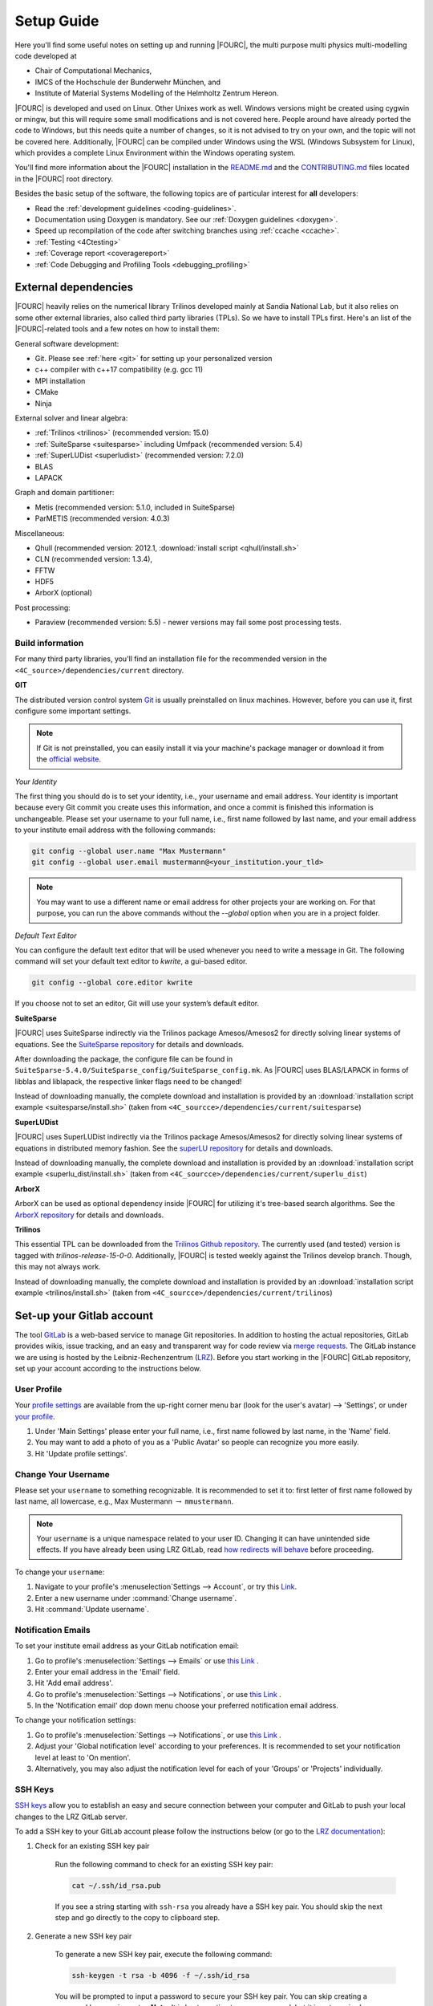 .. _SetupGuideto4C:

Setup Guide
=============

Here you'll find some useful notes on setting up and running |FOURC|,
the multi purpose multi physics multi-modelling code developed at

- Chair of Computational Mechanics,
- IMCS of the Hochschule der Bunderwehr München, and
- Institute of Material Systems Modelling of the Helmholtz Zentrum Hereon.

|FOURC| is developed and used on Linux. Other Unixes work as well.
Windows versions might be created using cygwin or mingw, but this will require some small modifications and is not covered here.
People around have already ported the code to Windows, but this needs quite a number of changes,
so it is not advised to try on your own, and the topic will not be covered here.
Additionally, |FOURC| can be compiled under Windows using the WSL (Windows Subsystem for Linux),
which provides a complete Linux Environment within the Windows operating system.

You'll find more information about the |FOURC| installation in the
`README.md <https://gitlab.lrz.de/baci/baci/blob/main/README.md>`_ and the
`CONTRIBUTING.md <https://gitlab.lrz.de/baci/baci/blob/main/CONTRIBUTING.md>`_
files located in the |FOURC| root directory.

Besides the basic setup of the software, the following topics are of particular interest for **all** developers:

- Read the :ref:`development guidelines <coding-guidelines>`.
- Documentation using Doxygen is mandatory. See our :ref:`Doxygen guidelines <doxygen>`.
- Speed up recompilation of the code after switching branches using :ref:`ccache <ccache>`.
- :ref:`Testing <4Ctesting>`
- :ref:`Coverage report <coveragereport>`
- :ref:`Code Debugging and Profiling Tools <debugging_profiling>`

.. _external-dependencies:

External dependencies
---------------------

|FOURC| heavily relies on the numerical library Trilinos developed mainly at Sandia National Lab,
but it also relies on some other external libraries, also called third party libraries (TPLs).
So we have to install TPLs first. Here's an list of the |FOURC|-related tools and a few notes on how to install them:

General software development:

- Git. Please see :ref:`here <git>` for setting up your personalized version
- c++ compiler with c++17 compatibility (e.g. gcc 11)
- MPI installation
- CMake
- Ninja

External solver and linear algebra:

- :ref:`Trilinos <trilinos>` (recommended version: 15.0)
- :ref:`SuiteSparse <suitesparse>` including Umfpack (recommended version: 5.4)
- :ref:`SuperLUDist <superludist>` (recommended version: 7.2.0)
- BLAS
- LAPACK

Graph and domain partitioner:

- Metis (recommended version: 5.1.0, included in SuiteSparse)
- ParMETIS (recommended version: 4.0.3)

Miscellaneous:

- Qhull (recommended version: 2012.1, :download:`install script <qhull/install.sh>`
- CLN (recommended version: 1.3.4),
- FFTW
- HDF5
- ArborX (optional)

Post processing:

- Paraview (recommended version: 5.5) - newer versions may fail some post processing tests.

Build information
~~~~~~~~~~~~~~~~~

For many third party libraries, you'll find an installation file for the recommended version in the ``<4C_source>/dependencies/current`` directory.

.. _git:

**GIT**

The distributed version control system `Git <https://git-scm.com/>`__ is usually preinstalled on linux machines.
However, before you can use it, first configure some important settings.

.. note::

   If Git is not preinstalled, you can easily install it via your machine's package manager
   or download it from the `official website <https://git-scm.com/downloads>`_.

*Your Identity*

The first thing you should do is to set your identity, i.e., your username and email address.
Your identity is important because every Git commit you create uses this information, and once a commit is finished this information is unchangeable.
Please set your username to your full name, i.e., first name followed by last name,
and your email address to your institute email address with the following commands:

.. code-block:: bash

    git config --global user.name "Max Mustermann"
    git config --global user.email mustermann@<your_institution.your_tld>

.. note::

   You may want to use a different name or email address for other projects your are working on.
   For that purpose, you can run the above commands without the `--global` option when you are in a project folder.


*Default Text Editor*

You can configure the default text editor that will be used whenever you need to write a message in Git.
The following command will set your default text editor to `kwrite`, a gui-based editor.

.. code-block:: bash

    git config --global core.editor kwrite

If you choose not to set an editor, Git will use your system’s default editor.


.. _suitesparse:

**SuiteSparse**

|FOURC| uses SuiteSparse indirectly via the Trilinos package Amesos/Amesos2 for directly solving linear systems of equations.
See the `SuiteSparse repository <https://github.com/DrTimothyAldenDavis/SuiteSparse>`_ for details and downloads.

After downloading the package, the configure file can be found in ``SuiteSparse-5.4.0/SuiteSparse_config/SuiteSparse_config.mk``.
As |FOURC| uses BLAS/LAPACK in forms of libblas and liblapack, the respective linker flags need to be changed!

Instead of downloading manually, the complete download and installation is provided by an :download:`installation script example <suitesparse/install.sh>`
(taken from ``<4C_sourcce>/dependencies/current/suitesparse``)


.. _superludist:

**SuperLUDist**

|FOURC| uses SuperLUDist indirectly via the Trilinos package Amesos/Amesos2 for directly solving linear systems of equations in distributed memory fashion.
See the `superLU repository <https://github.com/xiaoyeli/superlu_dist>`_ for details and downloads.

Instead of downloading manually, the complete download and installation is provided by an :download:`installation script example <superlu_dist/install.sh>`
(taken from ``<4C_sourcce>/dependencies/current/superlu_dist``)

**ArborX**

ArborX can be used as optional dependency inside |FOURC| for utilizing it's tree-based search algorithms.
See the `ArborX repository <https://github.com/arborx/ArborX>`_ for details and downloads.

.. _trilinos:

**Trilinos**

This essential TPL can be downloaded from the `Trilinos Github repository <https://github.com/trilinos/Trilinos>`__.
The currently used (and tested) version is tagged with *trilinos-release-15-0-0*.
Additionally, |FOURC| is tested weekly against the Trilinos develop branch. Though, this may not always work.

Instead of downloading manually, the complete download and installation is provided by an :download:`installation script example <trilinos/install.sh>`
(taken from ``<4C_sourcce>/dependencies/current/trilinos``)


Set-up your Gitlab account
---------------------------

The tool `GitLab <https://gitlab.lrz.de/>`_ is a web-based service to manage Git repositories.
In addition to hosting the actual repositories, GitLab provides wikis, issue tracking,
and an easy and transparent way for code review via `merge requests <https://gitlab.lrz.de/baci/baci/blob/main/CONTRIBUTING.md#merging-changes-into-main>`_.
The GitLab instance we are using is hosted by the Leibniz-Rechenzentrum (`LRZ <https://www.lrz.de/>`_).
Before you start working in the |FOURC| GitLab repository, set up your account according to the instructions below.

User Profile
~~~~~~~~~~~~

Your `profile settings <https://gitlab.lrz.de/help/user/profile/index.md>`_
are available from the up-right corner menu bar (look for the user's avatar) --> 'Settings',
or under `your profile <https://gitlab.lrz.de/profile>`_.

#. Under 'Main Settings' please enter your full name, i.e., first name followed by last name, in the 'Name' field.
#. You may want to add a photo of you as a 'Public Avatar' so people can recognize you more easily.
#. Hit 'Update profile settings'.


Change Your Username
~~~~~~~~~~~~~~~~~~~~

Please set your ``username`` to something recognizable.
It is recommended to set it to: first letter of first name followed by last name, all lowercase,
e.g., Max Mustermann :math:`\rightarrow` ``mmustermann``.

.. note::

   Your ``username`` is a unique namespace related to your user ID.
   Changing it can have unintended side effects.
   If you have already been using LRZ GitLab,
   read `how redirects will behave <https://gitlab.lrz.de/help/user/project/index.md#redirects-when-changing-repository-paths>`_ before proceeding.

To change your ``username``:

#. Navigate to your profile's :menuselection`Settings --> Account`, or try this `Link <https://gitlab.lrz.de/profile/account>`_.
#. Enter a new username under :command:`Change username`.
#. Hit :command:`Update username`.

Notification Emails
~~~~~~~~~~~~~~~~~~~

To set your institute email address as your GitLab notification email:

#. Go to profile's :menuselection:`Settings --> Emails` or use `this Link <https://gitlab.lrz.de/profile/emails>`__ .
#. Enter your email address in the 'Email' field.
#. Hit 'Add email address'.
#. Go to profile's :menuselection:`Settings --> Notifications`, or use `this Link <https://gitlab.lrz.de/profile/notifications>`__ .
#. In the 'Notification email' dop down menu choose your preferred notification email address.

To change your notification settings:

#. Go to profile's :menuselection:`Settings --> Notifications`, or use `this Link <https://gitlab.lrz.de/profile/notifications>`__ .
#. Adjust your 'Global notification level' according to your preferences.
   It is recommended to set your notification level at least to 'On mention'.
#. Alternatively, you may also adjust the notification level for each of your 'Groups' or 'Projects' individually.



SSH Keys
~~~~~~~~

`SSH keys <https://gitlab.lrz.de/help/ssh/README>`_ allow you to establish an easy and secure connection
between your computer and GitLab to push your local changes to the LRZ GitLab server.

To add a SSH key to your GitLab account please follow the instructions below
(or go to the `LRZ documentation <https://gitlab.lrz.de/help/ssh/README>`_):

#. Check for an existing SSH key pair

    Run the following command to check for an existing SSH key pair:

    .. code-block:: bash

        cat ~/.ssh/id_rsa.pub

    If you see a string starting with ``ssh-rsa`` you already have a SSH key pair.
    You should skip the next step and go directly to the copy to clipboard step.

#. Generate a new SSH key pair

    To generate a new SSH key pair, execute the following command:

    .. code-block:: bash

        ssh-keygen -t rsa -b 4096 -f ~/.ssh/id_rsa

    You will be prompted to input a password to secure your SSH key pair. You can skip creating a password by pressing enter.
    **Note:** It is best practice to use a password, but it is not required.

#. Copy your public SSH key to the clipboard

    Repeat step one.
    You should now see your public SSH key:
    a string starting with ``ssh-rsa``.
    Highlight the string and press |ctrl| + |shift| + C
    to copy it from the console to your clipboard.

#. Add Your Public SSH Key to GitLab

    Navigate to profile's 'Settings' > 'SSH Keys', or use `this Link <https://gitlab.lrz.de/profile/keys>`__.
    Paste your key in the 'Key' section by pressing |ctrl| + V.
    Give it a relevant 'Title' and hit 'Add key'.

#. Test your setup

    To test whether you have added your SSH key correctly, run the following command:

    .. code-block:: bash

        ssh -T git@gitlab.lrz.de

    You should see a `Welcome to GitLab` message.

Local adjustments
~~~~~~~~~~~~~~~~~~~~

Your Identity
"""""""""""""

The first thing you should do is to set your identity, i.e., your username and email address.
Your identity is important because every Git commit you create uses this information.
Please set your username to your full name, i.e., first name followed by last name,
and your email address to your institute email address with the following commands::

    git config --global user.name "Max Mustermann"
    git config --global user.email mustermann@lnm.mw.tum.de

.. Note::

    You may want to use a different name or email address for other projects your are working on.
    For that purpose, you can run the above commands without the ``--global`` option when you are in a project folder.


Check Settings
""""""""""""""""

To confirm the correct setup of Git, you may check your configuration settings with::

    git config --list

.. _4Cinstallation:

Download and install
--------------------

Here comes the main part.
After you have installed all the TPLs, you should download and install |FOURC| itself.

Clone the repository
~~~~~~~~~~~~~~~~~~~~~~~~~~~~~

::

    cd <someBaseDir>
    mkdir <sourceDir>
    git clone git@gitlab.lrz.de:baci/baci.git <sourceDir>
    cd <sourceDir>

where `<someBaseDir>` is some directory on your machine and `<sourceDir>` will contain the |FOURC| source code.
You can choose names and locations of these directories freely.

Your directory tree should look like the following::

    <someBaseDir>/
        <sourceDir>

Configure
~~~~~~~~~

First, you should create the python virtual environment for |FOURC| development.
You'll need that for testing and active development, you need to create a python virtual environment once.
In the source directory, execute::

    ./utilities/set_up_dev_env.sh

.. note::

    You don't need to execute this command every time you generate a new |FOURC| executable.
    However, when changes in the virtual python environment have been made, you **must** generate a new environment locally as well.

|FOURC| enforces an out-of-source build, i.e. your build directory may not be located inside the source code directory.

|FOURC| uses ``cmake`` with appropriate presets for the build process.
The command to run is

::

    cmake --preset=<name-of-preset> <sourceDir> | tee config$(date +%y%m%d%H%M%N).log

Thus, a preset name needs to be passed to cmake via the command line argument ``--preset``.
Use

::

    cmake <4C_home> --list-presets

to get a list of all available presets.
In general, it is highly recommended to create your own preset, which is stored in ``<4C_home>/CMakeUserPresets.txt``.
In a preset within this file, you should define a few options that are important to your specific build:

- the build type. This is given by the variable ``CMAKE_BUILD_TYPE`` and can be ``DEBUG`` or ``RELEASE``.
- the build directory. It is good practice to indicate the value for ``CMAKE_BUILD_TYPE`` in the folder name, e.g. by
  ``"binaryDir": "<4C-basedir>/builds/release-build"`` (the folder name is completely up to you).

More information about the cmake presets can be found :ref:`here <cmakepresets>`.


.. note::

    When you see `command |& tee something$(date +%y%m%d%H%M%N).log`,
    that is just a means of running a command and sending the output both to the screen and to a timestamped log file.
    This is by no means necessary, but if you run into problems, having these timestamped log files can be quite useful in debugging what's gone wrong.

Build
~~~~~

Now you may run the compile command within the build folder.

::

    ninja -j <numProcs> full |& tee build$(date +%y%m%d%H%M%N).log


where `<numProcs>` is the number of processors you want to use.

.. note::

    After the first build, it is rarely necessary to reconfigure |FOURC| &mdash; only the build-command is required.
    `cmake` is invoked *automatically* during the build process if something changed within `CMakeLists.txt`.
    Make sure to have Ninja installed on your system.

To verify that the build was successful, it is highly recommended to run the test suite,
at least the small version of it.
You will find the information about it in the :ref:`testing <4Ctesting>` section below.

.. _set-up-your-ide:

Set-up your IDE
----------------

We recommend to use an Integrated Development Environment (IDE) for code development
because it eases various aspects of code development, e.g. indexing or code formatting.
Three of the most popular IDEs for larger software project are outlined in the following:

- :ref:`Eclipse <eclipse>`
- :ref:`CLion <clion>`
- :ref:`Visual Studio Code <visualstudiocode>`

.. _eclipse:

Eclipse
~~~~~~~~~

Eclipse is a GUI-based IDE that provides many convenient features like code indexing, Git integration, plugins for code formatting and many others.

**Setting up Eclipse**

.. note::

    These instructions might be outdated.

Let's assume that you already have cloned the repository and created a build directory as outlined above.
To include the |FOURC| source code into Eclipse and enable Eclipse to build |FOURC|, follow these steps:

- Open Eclipse Photon.
- :menuselection:`File --> New --> C/C++ Project`.
- Select "C++ Managed Build", then click "Next"
- Type a project name, uncheck "Use default location" and choose the source code folder with your local |FOURC| git repository instead.
- Select the 'Project type' as :menuselection:`Makefile project --> Empty Project`.
- Select the 'Toolchains' as 'Linux GCC'.
- Click Finish.
- Change to console and configure |FOURC| using ``cmake``.
- Now go back into Eclipse.
- Right-Click on the |FOURC| project in the :menuselection:`Project Explorer --> Choose Properties`.
- On "C/C++ General" in ”Paths and Symbols”, in the ”Includes” as well as in the ”Symbols” part click ”Add”, write some dummy name in the new window and click ”Add to all configurations” and ”Add to all languages”.
- On "C/C++ Build", select the tab "Builder Settings" and

   - de-select :command:`Use default build command`, then specify the build command as ``make -j`` with an appropriate number of processors
   - de-select ”Generate Makefiles automatically”.
   - select the build location/build directory as /build

- On :command:`C/C++ Build`, select the tab ”Behaviour” and remove ”all” from ”Build (Incremental build)” and press ”OK/Apply and Close”.
- Setup code style (see below) for correct behavior of tabs and white spaces.
- Close Eclipse.
- Change to console and reconfigure |FOURC| (the ”DEFINES” are now loaded into |FOURC|) be sure to use ``--ide=eclipse``.
- Build |FOURC| using ``make`` or ``make full`` for a complete build.
- Restart eclipse.

To enable the code indexer, right-click on the project and select :menuselection:`Index --> Rebuild`.

**Automation of code formatting**

*Source code*

|FOURC| uses a mandatory code style defined as a `.clang-format style file <https://gitlab.lrz.de/baci/baci/blob/main/.clang-format>`_.
Adherence to this code style will be checked on each commit as well as on each merge request.
To a priori conform to the codes style and avoid issues in your daily workflow,
you can configure Eclipse to apply the code style to your source code at every file save.
To do so, follow these steps:

#. Select "Eclipse Marketplace" from the "Help" menu and install the plugin CppStyle (Note that this requires Eclipse Photon or later)
#. Right-Click on the |FOURC| project in the :menuselection:`Project Explorer --> Choose Properties`.
#. On "CppStyle",

   - select "Enable project specific settings"
   - click on "Configure Workspace Settings" and set the "Clang-format path" to <4C-sourcedir>/utilities/python-venv/bin/clang-format.
   - select "Run clang-format on file save"

#. Click "Apply and Close"

Eclipse will now automatically format the code in accordance to the mandatory style every time you save a file.
This feature not only works for new code you are writing, but also you can select a block of code and have it reformatted with |ctrl| + |shift| + F.
Make sure that under :menuselection:`Window --> Preferences --> C/C++ --> Code Style --> Formatter` the settings for maximum characters per line are at least 110.
Otherwise some lines may be trimmed inadvertently.

*Other files*

All non-source-code files (like \*.dat, \*.md, ...) are still subject to formatting rules:

#. No tabs. Use 2 whitespaces instead.
#. No trailing whitespaces

Eclipse provides automated features to help you with these rules. To configure them, go to

#. :menuselection:`Preferences --> C/C++ --> Editor --> Save Actions` and

   - enable "Remove trailing whitespace"
   - select "In all lines".
   - click "Apply" and "Ok".

#. :menuselection:`Preferences --> C/C++ --> Code Style --> Formatter`

   - Click "Edit"
   - On "Indentation",

      - select the "Tab policy" to be "Spaces only".
      - Set the "Indentation size" to 2
      - Set the "Tab size" to 2

   - Click "Ok", then click "Apply" and "Ok".

*Automation and utilities for Doxygen documentation*

|FOURC| mandates documentation via Doxygen. Further information and an introduction is summarized in |FOURC|'s `Doxygen guidelines <https://gitlab.lrz.de/baci/baci/-/wikis/doxygen>`_.
Eclipse can assist in writing Doxygen documentation by auto-generating lists of input and return parameters when writing a function's documentation.

To enable this utility in Eclipse, perform these steps:

- :menuselection:`Project Properties --> C/C++ General`

   - Select "Enable project specific settings"
   - Select "Doxygen" in the drop down menu "Documentation tool"
   - Click "Apply and Close"


.. note::

    To configure Doxygen as default documentation tool for all your projects in Eclipse,
    go to :menuselection:`Preferences --> C/C++ --> Editor` and select "Doxygen" in the drop down menu "Workspace default".


*Include external resources into indexer*

Folders and files can be linked to locations in the file system outside of the project's location. These special folders and files are called linked resources.
This is particularly useful to include Trilinos packages into Eclipse's indexer.

To create a linked folder:

- Right-click the project or folder where you want to create the linked folder.
- Select "New --> Folder".
- Specify name of the folder as it will appear in the workbkbench. This name can be different from the name of the folder in the file system.
- Click "Advanced".
- Check "Link to alternate location (Linked Folder)".
- Enter a file system path, or click "Browse" to select a folder in the file system.
- Click "Finish".
- Right-click the project folder and select "Index --> Rebuild".

.. _clion:

CLion
~~~~~~

**Setting up CLion**

Let's assume that you already have cloned the repository and created a build directory as outlined above.
Now open CLion:

#. New project → choose the source code folder with your local |FOURC| git repository
#. Answer the prompt "Would you like to create a project from existing sources instead?" with "Yes".
#. :menuselection:`File --> Settings --> Build, Execution, Deployment`

   - Toolchains: Enter your desired cmake path
   - CMake: CLion will recognize the cmake presets automatically (the general as well as the user presets).
     You may click on the presets you want to use, and select the check box ``Enable Profile``.
   - Press "Ok"

#. Navigate to build folder → Run the correct do-configure command again with the specification of the IDE as an argument.
   You should get some output like "++ Update of .idea/workspace.xml file done".
#. In the top right, select target from the dropdown and build the project.

**Automation of code formatting**

|FOURC| uses a mandatory code style defined as a .clang-format style file.
Adherence to this code style will be checked on each commit as well as on each merge request.
To a priori conform to the codes style and avoid issues in your daily workflow, you can configure CLion to apply the code style to your source code at every file save.
To do so, follow these steps:

- :menuselection:`File --> Settings --> Editor`: Code Style tick "Enable ClangFormat (only for C/C++/Objective-C)"
- :menuselection:`File --> Settings --> Tools --> Actions on Save`: tick "Reformat code"

CLion will now automatically format the code in accordance to the mandatory style every time you save a file.
This feature not only works for new code you are writing,
but also you can select a block of code and have it reformatted with |ctrl| + |shift| + F.

.. note::

    There are some rare cases when the automated formatting within CLion is not doing exactly the same as expected in our code checks.
    However, this is not a problem because you can easily set up a so-called External Tool as described below:

- :menuselection:`File --> Settings --> Tools --> External Tools`: add an External Tool
- Give a Name and a Description as you wish
- In the Tool Settings:

   - Programs: here you need to enter the path to our |FOURC| custom clang-format i.e.
     ``<4C-sourcedir>/utilities/python-venv/bin/clang-format``
   - Arguments: here you enter this: ``-i --style=file $FileName$``
   - Working Directory: Enter the macro variable ``$FileDir$``

- Click on "OK" to confirm. Now you can run our custom clang-format on a specific file
  by opening this file in CLion and clicking on:
  :menuselection:`Tools --> External Tools --> <Name>` (the name you specified in step 2).

**Enable debugging with CLion**

The prerequisite is that you already have set up a debug configuration as explained above.
Make sure you have enabled a debug profile in your cmake settings.

- Select Edit Configurations... from the dropdown list right to the "green hammer".
- Click + to Add a new configuration and select CMAKE Application:

    - Enter a descriptive Name

        - serial debugging:

            - Select 4C from the dropdown menu for both Target and Executable

        - parallel debugging:

            - Select 4C from the dropdown menu for Target
            - Enter ``<PathToMpirun>/mpirun`` to Executable (find with ``which mpirun`` in console)
            - Add the arguments for mpirun:
              ``-np <NumberOfProcesses> <PathTo4C-debug>/4C <PathToTest/TestName.dat> <OutputPreFix>``

    - Add any other parameters you need for the program to run (for example, the input file name and the output basename) to the arguments.
    - Enter the path you want to run the program in (maybe the one where your input file is located) to Working directory
    - Remove everything in Before launch and click ok

- Select the created configuration from the dropdown list
- Click on the green beetle in the toolbar to start a debug run.

The program will run until it reaches the end, a breakpoint, or a segmentation fault.

.. _visualstudiocode:

Visual Studio Code
~~~~~~~~~~~~~~~~~~~

`Visual Studio Code <https://code.visualstudio.com/>`_ is a code editor optimized for building and debugging modern web and cloud applications.
It can also be used for developing |FOURC|.
Visual Studio Code can connect to a remote computer so you can work on your home computer via SSH, see `here <https://code.visualstudio.com/docs/remote/remote-overview>`_.

**Setting up VS Code**

Let's assume that you already have cloned the repository, created a build directory and created your own CMakeUserPreset.json as outlined above.
To include the |FOURC| source code into VS Code and enable VS Code to build |FOURC|, follow these steps:

#. Install C/C++ extension for VS Code
#. Install cmake extension for VS Code
#. Open folder with source code of |FOURC|
#. Select cmake preset of your choice

**Setting up VS Code for Remote Development**

Start from scratch without doing the instructions from above. Do not clone your repository on your local machine, all files remain on the remote machine)
Steps to do on your (remote) workstation:

#. Install VS Code

Steps to do on your local machine:

#. Install VS Code
#. Install Remote development pack plugin on your local machine: <https://marketplace.visualstudio.com/items?itemName=ms-vscode-remote.vscode-remote-extensionpack>
#. Add your remote workstation over the ssh connection via the Remote Explorer (one icon on the left side)
#. connect to your remote workstation
#. Install C/C++ extension via GUI (will install it on your local and remote computer)
#. Open |FOURC| source directory and start coding

**Clangd Language Server (Clang-tidy)**

To profit from clang-tidy (and many more features like cross-references, refactorings, code completion, navigation, find unused includes),
there is an vs code extension that enables clangd for VS Code.
For a full list of features see here: <https://clangd.llvm.org/features.html>

.. figure:: figures/vscode-clangd.png
   :alt: Screenshot of the clangd capability for VS Code
   :width: 100%

*Setup*

#. Install extension clangd from the marketspace: <https://marketplace.visualstudio.com/items?itemName=llvm-vs-code-extensions.vscode-clangd>
#. add a .clangd configuration file in your source directory. An example could look like this:

::

    CompileFlags:
        CompilationDatabase: /path/to/build_directory  # update this to your configuration
        Compiler: /usr/bin/mpic++
        Add: [-I/usr/lib/x86_64-linux-gnu/openmpi/include/openmpi, -I/usr/lib/x86_64-linux-gnu/openmpi/include, -pthread, -L/usr/lib/x86_64-linux-gnu/openmpi/lib, -lmpi_cxx, -lmpi] # take this from mpic++ --showme
    Index:
        Background: Build
    Diagnostics:
        UnusedIncludes: Strict

**Debugging with VS Code**

If you want to use VS Code for debugging, you need to add debugging configurations in .vscode/launch.jsonand a debug version of |FOURC|.
In the following, the following folder structure is assumed:

- `<4C-sourcedir>`: Path to the source files
- `<4C-debug-execdir>`: Path to the debug build version
- `<4C-problemdir>`: Path to the run directory

In the following, different configuration examples are given.
They have to be placed in .vscode/launch.json in the configurations-list.

*Debugging a serial run*

::

    {
        "name": "Debug input file",
        "type": "cppdbg",
        "request": "launch",
        "program": "<4C-debug-execdir>/4C",
        "args": ["/path/to/inputfile.dat", "<4C-problemdir>/xxx"],
        "cwd": "<4C-problemdir>",
        "setupCommands": [
            { "text": "handle SIGPIPE nostop noprint pass", "description": "ignore SIGPIPE", "ignoreFailures": true }
        ]
    }


*Debugging a serial restart*

::

    {
        "name": "Debug input file from restart",
        "type": "cppdbg",
        "request": "launch",
        "program": "<4C-debug-execdir>/build_debug/4C",
        "args": [
            "/path/to/inputfile.dat",
            "<4C-problemdir>/xxxx"
            "restart=1",
            "restartfrom=<4C-problemdir>/xxx"
        ],
        "cwd": "<4C-problemdir>",
        "setupCommands": [
            { "text": "handle SIGPIPE nostop noprint pass", "description": "ignore SIGPIPE", "ignoreFailures": true }
        ]
    }

*Debugging a unit test*

::

    {
        "name": "Unit test",
        "type": "cppdbg",
        "request": "launch",
        "program": "<4C-debug-execdir>/Unittests/unittests",
        "args": [
            "Mat::Elastic::CoupAnisoExpoAnisotropyExtension_TestSuite"
        ],
        "cwd": "<4C-problemdir>",
    }

*Debugging a MPI application*

All-Stop mode

This mode is the "normal" mode. On a breakpoint, all processes make a pause.

::

    {
        "name": "Debug MPI input file (all stop)",
        "type": "cppdbg",
        "request": "launch",
        "program": "/usr/lib64/openmpi/bin/mpirun",
        "args": [
            "-np",
            "3", // specify number of mpi ranks here
            "<4C-debug-execdir>/4C",
            "/path/to/inputfile.dat",
            "<4C-problemdir>/xxx",
        ],
        "cwd": "<4C-problemdir>",
        "setupCommands": [
            {
                "description": "On a fork, keep gdb attached to both processes.",
                "text": "-gdb-set detach-on-fork off",
                "ignoreFailures": false
            },
            {
                "text": "-gdb-set schedule-multiple on",
                "ignoreFailures": false
            }
        ]
    }

Tracking down race conditions

With this method, you have control to each processor during the execution.
However, you have to attach each processor manually.
Start |FOURC| with the following command in an extra terminal:

::

    ~/build_debug$ mpirun -np 2 ./4C input.dat out --interactive
    Global rank 0 with PID 17235 on helmholtz.lnm.mw.tum.de is ready for attach
    Global rank 1 with PID 17236 on helmholtz.lnm.mw.tum.de is ready for attach

    ** Enter a character to continue >

In the output, you see for each mpi rank the respective process id.
Now you can attach gdb to each process with the following configuration:

::

    {
        "name": "Attach gdb",
        "type": "cppdbg",
        "request": "attach",
        "program": "<4C-debug-execdir>/4C",
        "processId": "${command:pickProcess}",
        "MIMode": "gdb"
    }

Start it two times and choose in the prompt the respective process id.
Wait until both instances are connected and then start the computation by pressing any key in the 4C terminal.

.. _build4Cwithcustomtargets:

Build |FOURC| with custom targets
-----------------------------------

Above it was shown how to build all executables that come with |FOURC|.
However, one can also build just a subset or even specific libraries.
The command to build |FOURC| these specific targets is:

::

    ninja -j <numProcs> <customTarget>

where ``<numProcs>`` denotes the number of processors and ``<customTarget>`` the target you want to build (see below).

Custom target specifiers
~~~~~~~~~~~~~~~~~~~~~~~~

|FOURC| offers a variety of additional target specifiers <customTarget> (defined in ``CMakeLists.txt``) that can be used within the build command.
Here's a list of all valid custom target specifiers with a brief explanation:

Executables:

- ``4C`` generate the main |FOURC| executable only
- ``post_processor`` build the post-filters only
- ``pre_exodus`` build the pre processor (exodus to 4C converter) only
- ``post_monitor`` build a nodal data extraction application
- ``rtd`` build the reference documentation generator ``create_rtd``
- ``full`` generate all executable targets of |FOURC|

Documentation:

- ``doxygen`` create the Doxygen documentation only
- ``readthedocs`` create the user documentation (readthedocs style) only

Refer to ``CMakeLists.txt`` for a definition of all other target specifiers.

.. note::

    When omitting the custom target specifier in the build command, the default specifier 4C is used.

.. |ctrl| image:: figures/WikiMooc_Key_CTRL.png
          :height: 20

.. |alt| image:: figures/WikiMooc_Key_ALT.png
         :height: 20

.. |shift| image:: figures/WikiMooc_Key_SHIFT.png
           :height: 20
